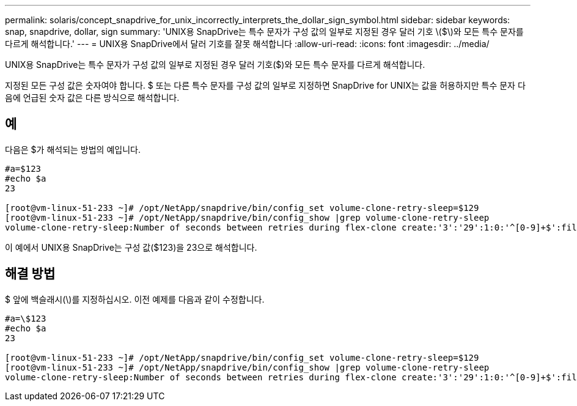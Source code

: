---
permalink: solaris/concept_snapdrive_for_unix_incorrectly_interprets_the_dollar_sign_symbol.html 
sidebar: sidebar 
keywords: snap, snapdrive, dollar, sign 
summary: 'UNIX용 SnapDrive는 특수 문자가 구성 값의 일부로 지정된 경우 달러 기호 \($\)와 모든 특수 문자를 다르게 해석합니다.' 
---
= UNIX용 SnapDrive에서 달러 기호를 잘못 해석합니다
:allow-uri-read: 
:icons: font
:imagesdir: ../media/


[role="lead"]
UNIX용 SnapDrive는 특수 문자가 구성 값의 일부로 지정된 경우 달러 기호($)와 모든 특수 문자를 다르게 해석합니다.

지정된 모든 구성 값은 숫자여야 합니다. $ 또는 다른 특수 문자를 구성 값의 일부로 지정하면 SnapDrive for UNIX는 값을 허용하지만 특수 문자 다음에 언급된 숫자 값은 다른 방식으로 해석합니다.



== 예

다음은 $가 해석되는 방법의 예입니다.

[listing]
----
#a=$123
#echo $a
23

[root@vm-linux-51-233 ~]# /opt/NetApp/snapdrive/bin/config_set volume-clone-retry-sleep=$129
[root@vm-linux-51-233 ~]# /opt/NetApp/snapdrive/bin/config_show |grep volume-clone-retry-sleep
volume-clone-retry-sleep:Number of seconds between retries during flex-clone create:'3':'29':1:0:'^[0-9]+$':filer
----
이 예에서 UNIX용 SnapDrive는 구성 값($123)을 23으로 해석합니다.



== 해결 방법

$ 앞에 백슬래시(\)를 지정하십시오. 이전 예제를 다음과 같이 수정합니다.

[listing]
----
#a=\$123
#echo $a
23

[root@vm-linux-51-233 ~]# /opt/NetApp/snapdrive/bin/config_set volume-clone-retry-sleep=$129
[root@vm-linux-51-233 ~]# /opt/NetApp/snapdrive/bin/config_show |grep volume-clone-retry-sleep
volume-clone-retry-sleep:Number of seconds between retries during flex-clone create:'3':'29':1:0:'^[0-9]+$':filer
----